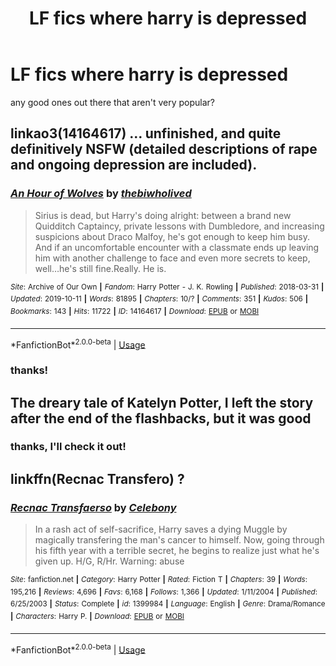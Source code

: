 #+TITLE: LF fics where harry is depressed

* LF fics where harry is depressed
:PROPERTIES:
:Author: globgogabgalab29
:Score: 11
:DateUnix: 1581765239.0
:DateShort: 2020-Feb-15
:FlairText: Request
:END:
any good ones out there that aren't very popular?


** linkao3(14164617) ... unfinished, and quite definitively NSFW (detailed descriptions of rape and ongoing depression are included).
:PROPERTIES:
:Author: ceplma
:Score: 8
:DateUnix: 1581767049.0
:DateShort: 2020-Feb-15
:END:

*** [[https://archiveofourown.org/works/14164617][*/An Hour of Wolves/*]] by [[https://www.archiveofourown.org/users/thebiwholived/pseuds/thebiwholived][/thebiwholived/]]

#+begin_quote
  Sirius is dead, but Harry's doing alright: between a brand new Quidditch Captaincy, private lessons with Dumbledore, and increasing suspicions about Draco Malfoy, he's got enough to keep him busy. And if an uncomfortable encounter with a classmate ends up leaving him with another challenge to face and even more secrets to keep, well...he's still fine.Really. He is.
#+end_quote

^{/Site/:} ^{Archive} ^{of} ^{Our} ^{Own} ^{*|*} ^{/Fandom/:} ^{Harry} ^{Potter} ^{-} ^{J.} ^{K.} ^{Rowling} ^{*|*} ^{/Published/:} ^{2018-03-31} ^{*|*} ^{/Updated/:} ^{2019-10-11} ^{*|*} ^{/Words/:} ^{81895} ^{*|*} ^{/Chapters/:} ^{10/?} ^{*|*} ^{/Comments/:} ^{351} ^{*|*} ^{/Kudos/:} ^{506} ^{*|*} ^{/Bookmarks/:} ^{143} ^{*|*} ^{/Hits/:} ^{11722} ^{*|*} ^{/ID/:} ^{14164617} ^{*|*} ^{/Download/:} ^{[[https://archiveofourown.org/downloads/14164617/An%20Hour%20of%20Wolves.epub?updated_at=1570809974][EPUB]]} ^{or} ^{[[https://archiveofourown.org/downloads/14164617/An%20Hour%20of%20Wolves.mobi?updated_at=1570809974][MOBI]]}

--------------

*FanfictionBot*^{2.0.0-beta} | [[https://github.com/tusing/reddit-ffn-bot/wiki/Usage][Usage]]
:PROPERTIES:
:Author: FanfictionBot
:Score: 4
:DateUnix: 1581767066.0
:DateShort: 2020-Feb-15
:END:


*** thanks!
:PROPERTIES:
:Author: globgogabgalab29
:Score: 1
:DateUnix: 1581769081.0
:DateShort: 2020-Feb-15
:END:


** The dreary tale of Katelyn Potter, I left the story after the end of the flashbacks, but it was good
:PROPERTIES:
:Author: NightmaresThatWeAre
:Score: 2
:DateUnix: 1581773598.0
:DateShort: 2020-Feb-15
:END:

*** thanks, I'll check it out!
:PROPERTIES:
:Author: globgogabgalab29
:Score: 1
:DateUnix: 1581777936.0
:DateShort: 2020-Feb-15
:END:


** linkffn(Recnac Transfero) ?
:PROPERTIES:
:Score: 1
:DateUnix: 1581864441.0
:DateShort: 2020-Feb-16
:END:

*** [[https://www.fanfiction.net/s/1399984/1/][*/Recnac Transfaerso/*]] by [[https://www.fanfiction.net/u/406888/Celebony][/Celebony/]]

#+begin_quote
  In a rash act of self-sacrifice, Harry saves a dying Muggle by magically transfering the man's cancer to himself. Now, going through his fifth year with a terrible secret, he begins to realize just what he's given up. H/G, R/Hr. Warning: abuse
#+end_quote

^{/Site/:} ^{fanfiction.net} ^{*|*} ^{/Category/:} ^{Harry} ^{Potter} ^{*|*} ^{/Rated/:} ^{Fiction} ^{T} ^{*|*} ^{/Chapters/:} ^{39} ^{*|*} ^{/Words/:} ^{195,216} ^{*|*} ^{/Reviews/:} ^{4,696} ^{*|*} ^{/Favs/:} ^{6,168} ^{*|*} ^{/Follows/:} ^{1,366} ^{*|*} ^{/Updated/:} ^{1/11/2004} ^{*|*} ^{/Published/:} ^{6/25/2003} ^{*|*} ^{/Status/:} ^{Complete} ^{*|*} ^{/id/:} ^{1399984} ^{*|*} ^{/Language/:} ^{English} ^{*|*} ^{/Genre/:} ^{Drama/Romance} ^{*|*} ^{/Characters/:} ^{Harry} ^{P.} ^{*|*} ^{/Download/:} ^{[[http://www.ff2ebook.com/old/ffn-bot/index.php?id=1399984&source=ff&filetype=epub][EPUB]]} ^{or} ^{[[http://www.ff2ebook.com/old/ffn-bot/index.php?id=1399984&source=ff&filetype=mobi][MOBI]]}

--------------

*FanfictionBot*^{2.0.0-beta} | [[https://github.com/tusing/reddit-ffn-bot/wiki/Usage][Usage]]
:PROPERTIES:
:Author: FanfictionBot
:Score: 1
:DateUnix: 1581864547.0
:DateShort: 2020-Feb-16
:END:
